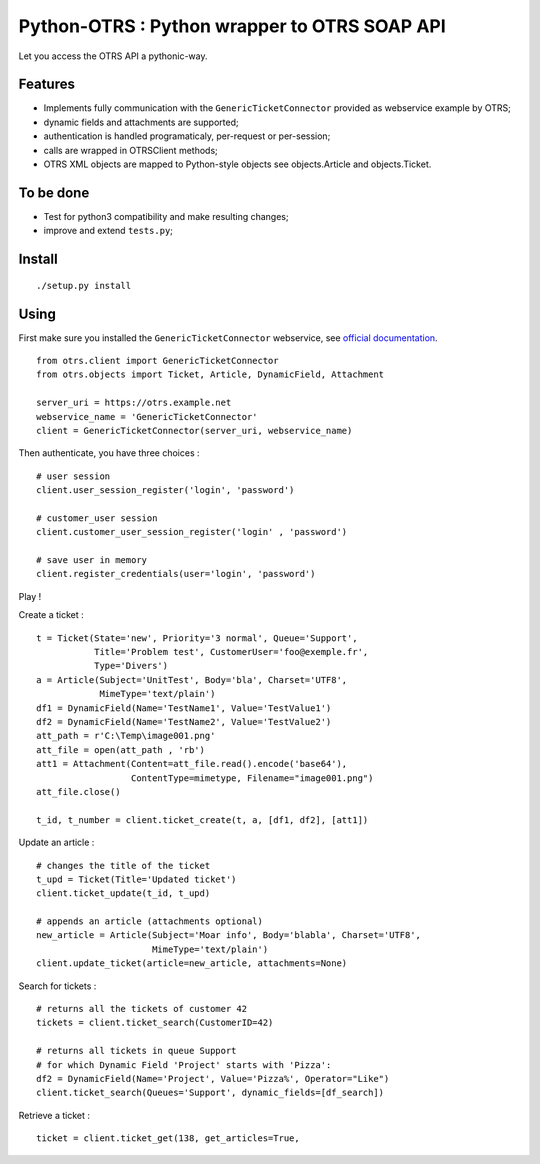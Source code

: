 Python-OTRS : Python wrapper to OTRS SOAP API
=============================================

Let you access the OTRS API a pythonic-way.

Features
--------

-  Implements fully communication with the ``GenericTicketConnector``
   provided as webservice example by OTRS;
-  dynamic fields and attachments are supported;
-  authentication is handled programaticaly, per-request or per-session;
-  calls are wrapped in OTRSClient methods;
-  OTRS XML objects are mapped to Python-style objects see
   objects.Article and objects.Ticket.

To be done
----------

-  Test for python3 compatibility and make resulting changes;
-  improve and extend ``tests.py``;

Install
-------

::

    ./setup.py install

Using
-----

First make sure you installed the ``GenericTicketConnector`` webservice,
see `official documentation`_.

::

    from otrs.client import GenericTicketConnector
    from otrs.objects import Ticket, Article, DynamicField, Attachment

    server_uri = https://otrs.example.net
    webservice_name = 'GenericTicketConnector'
    client = GenericTicketConnector(server_uri, webservice_name)

Then authenticate, you have three choices :

::

    # user session
    client.user_session_register('login', 'password')

    # customer_user session
    client.customer_user_session_register('login' , 'password')

    # save user in memory
    client.register_credentials(user='login', 'password')

Play !

Create a ticket :

::

    t = Ticket(State='new', Priority='3 normal', Queue='Support',
               Title='Problem test', CustomerUser='foo@exemple.fr',
               Type='Divers')
    a = Article(Subject='UnitTest', Body='bla', Charset='UTF8',
                MimeType='text/plain')
    df1 = DynamicField(Name='TestName1', Value='TestValue1')
    df2 = DynamicField(Name='TestName2', Value='TestValue2')
    att_path = r'C:\Temp\image001.png'
    att_file = open(att_path , 'rb')
    att1 = Attachment(Content=att_file.read().encode('base64'),
                      ContentType=mimetype, Filename="image001.png")
    att_file.close()

    t_id, t_number = client.ticket_create(t, a, [df1, df2], [att1])

Update an article :

::

    # changes the title of the ticket
    t_upd = Ticket(Title='Updated ticket')
    client.ticket_update(t_id, t_upd)

    # appends an article (attachments optional)
    new_article = Article(Subject='Moar info', Body='blabla', Charset='UTF8',
                          MimeType='text/plain')
    client.update_ticket(article=new_article, attachments=None)

Search for tickets :

::

      # returns all the tickets of customer 42
      tickets = client.ticket_search(CustomerID=42)

      # returns all tickets in queue Support
      # for which Dynamic Field 'Project' starts with 'Pizza':
      df2 = DynamicField(Name='Project', Value='Pizza%', Operator="Like")
      client.ticket_search(Queues='Support', dynamic_fields=[df_search])

Retrieve a ticket :

::

    ticket = client.ticket_get(138, get_articles=True,


.. _official documentation: http://otrs.github.io/doc/manual/admin/4.0/en/html/genericinterface.html#generic-ticket-connector
